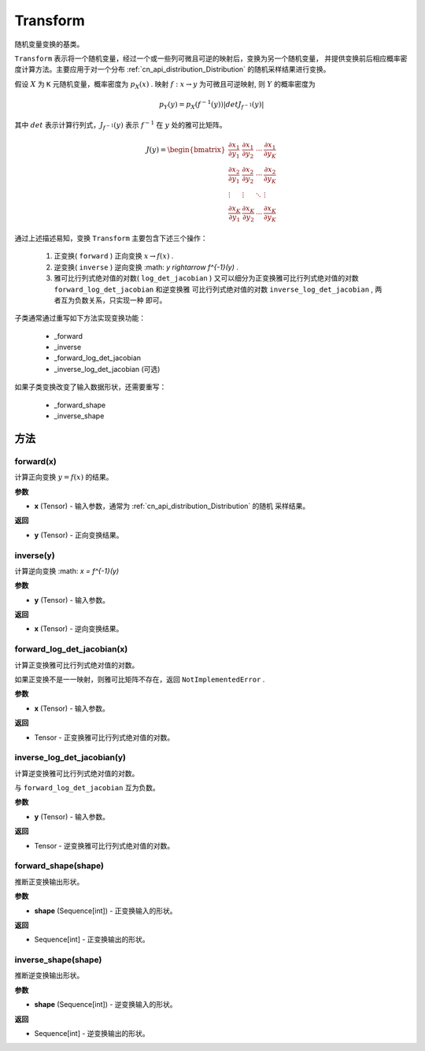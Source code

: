 .. _cn_api_paddle_distribution_Transform:

Transform
-------------------------------

.. py:class:: paddle.distribution.Transform

随机变量变换的基类。

``Transform`` 表示将一个随机变量，经过一个或一些列可微且可逆的映射后，变换为另一个随机变量，
并提供变换前后相应概率密度计算方法。主要应用于对一个分布 
:ref:`cn_api_distribution_Distribution` 的随机采样结果进行变换。

假设 :math:`X` 为 ``K`` 元随机变量，概率密度为 :math:`p_X(x)` . 映射 
:math:`f: x \rightarrow y` 为可微且可逆映射, 则 :math:`Y` 的概率密度为

.. math::

    p_Y(y) = p_X(f^{-1}(y)) |det J_{f^{-1}}(y)|


其中 :math:`det` 表示计算行列式，:math:`J_{f^{-1}}(y)` 表示  :math:`f^{-1}` 在 
:math:`y` 处的雅可比矩阵。

.. math::

    J(y) = \begin{bmatrix}
    {\frac{\partial x_1}{\partial y_1}} &{\frac{\partial x_1}{\partial y_2}} 
    &{\cdots} &{\frac{\partial x_1}{\partial y_K}} \\
    {\frac{\partial x_2}{\partial y_1}}  &{\frac{\partial x_2}
    {\partial y_2}}&{\cdots} &{\frac{\partial x_2}{\partial y_K}} \\
    {\vdots} &{\vdots} &{\ddots} &{\vdots}\\
    {\frac{\partial x_K}{\partial y_1}} &{\frac{\partial x_K}{\partial y_2}} 
    &{\cdots} &{\frac{\partial x_K}{\partial y_K}} 
    \end{bmatrix}

通过上述描述易知，变换 ``Transform`` 主要包含下述三个操作：

    #. 正变换( ``forward`` )
       正向变换 :math:`x \rightarrow f(x)` .
    #. 逆变换( ``inverse`` )
       逆向变换 :math: `y \rightarrow f^{-1}(y)` .
    #. 雅可比行列式绝对值的对数( ``log_det_jacobian`` )
       又可以细分为正变换雅可比行列式绝对值的对数 ``forward_log_det_jacobian`` 和逆变换雅
       可比行列式绝对值的对数 ``inverse_log_det_jacobian`` , 两者互为负数关系，只实现一种
       即可。

子类通常通过重写如下方法实现变换功能：

    * _forward
    * _inverse
    * _forward_log_det_jacobian
    * _inverse_log_det_jacobian (可选)

如果子类变换改变了输入数据形状，还需要重写：

    * _forward_shape
    * _inverse_shape


方法
:::::::::

forward(x)
'''''''''

计算正向变换 :math:`y=f(x)` 的结果。

**参数**

- **x** (Tensor) - 输入参数，通常为 :ref:`cn_api_distribution_Distribution` 的随机
  采样结果。
    
**返回**

- **y** (Tensor) - 正向变换结果。


inverse(y)
'''''''''

计算逆向变换 :math: `x = f^{-1}(y)`

**参数**

- **y** (Tensor) - 输入参数。
    
**返回**

- **x** (Tensor) - 逆向变换结果。

forward_log_det_jacobian(x)
'''''''''

计算正变换雅可比行列式绝对值的对数。

如果正变换不是一一映射，则雅可比矩阵不存在，返回 ``NotImplementedError`` .

**参数**

- **x** (Tensor) - 输入参数。
    
**返回**

- Tensor - 正变换雅可比行列式绝对值的对数。


inverse_log_det_jacobian(y)
'''''''''

计算逆变换雅可比行列式绝对值的对数。

与 ``forward_log_det_jacobian`` 互为负数。

**参数**

- **y** (Tensor) - 输入参数。
    
**返回**

- Tensor - 逆变换雅可比行列式绝对值的对数。


forward_shape(shape)
'''''''''

推断正变换输出形状。

**参数**

- **shape** (Sequence[int]) - 正变换输入的形状。
    
**返回**

- Sequence[int] - 正变换输出的形状。


inverse_shape(shape)
'''''''''

推断逆变换输出形状。

**参数**

- **shape** (Sequence[int]) - 逆变换输入的形状。
    
**返回**

- Sequence[int] - 逆变换输出的形状。

